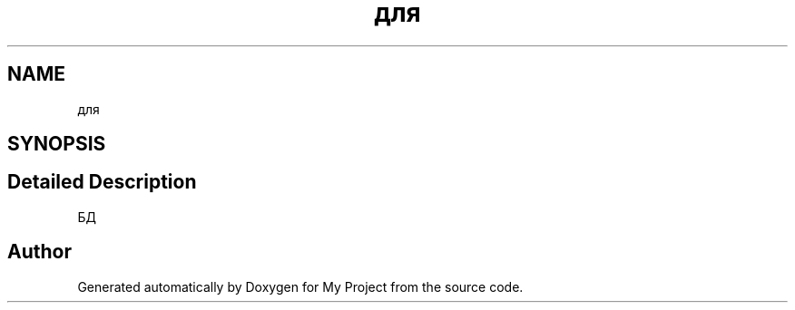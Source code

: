 .TH "для" 3 "Sat May 15 2021" "My Project" \" -*- nroff -*-
.ad l
.nh
.SH NAME
для
.SH SYNOPSIS
.br
.PP
.SH "Detailed Description"
.PP 
БД 

.SH "Author"
.PP 
Generated automatically by Doxygen for My Project from the source code\&.
